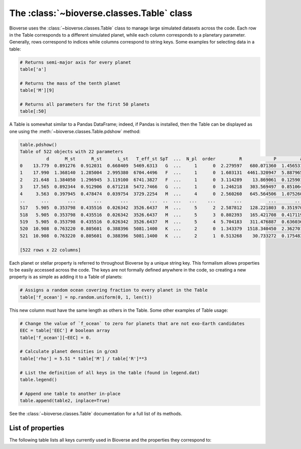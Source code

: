 ##############################################
The :class:`~bioverse.classes.Table` class
##############################################

Bioverse uses the :class:`~bioverse.classes.Table` class to manage large simulated datasets across the code. Each row in the Table corresponds to a different simulated planet, while each column corresponds to a planetary parameter. Generally, rows correspond to indices while columns correspond to string keys. Some examples for selecting data in a table:

.. code-block:: python

    # Returns semi-major axis for every planet
    table['a']

    # Returns the mass of the tenth planet
    table['M'][9]

    # Returns all parameters for the first 50 planets
    table[:50]

A Table is somewhat similar to a Pandas DataFrame; indeed, if Pandas is installed, then the Table can be displayed as one using the :meth:`~bioverse.classes.Table.pdshow` method:

.. code-block:: python

    table.pdshow()
    Table of 522 objects with 22 parameters
              d      M_st      R_st      L_st   T_eff_st SpT  ...  N_pl  order         R            P         a           S
    0    13.779  0.891276  0.912031  0.668409  5469.6313   G  ...     1      0  2.279597   680.071360  1.456531    0.315067
    1    17.990  1.368140  1.285004  2.995380  6704.4496   F  ...     1      0  1.603131  4461.320947  5.887965    0.086402
    2    21.648  1.384050  1.296945  3.119100  6741.3827   F  ...     1      0  3.114289    13.869061  0.125901  196.776529
    3    17.565  0.892344  0.912906  0.671218  5472.7466   G  ...     1      0  1.246218   303.569497  0.851064    0.926700
    4     3.563  0.397945  0.478474  0.039754  3729.2254   M  ...     4      0  2.560260   645.564506  1.075260    0.034384
    ..      ...       ...       ...       ...        ...  ..  ...   ...    ...       ...          ...       ...         ...
    517   5.905  0.353798  0.435516  0.026342  3526.6437   M  ...     5      2  2.587812   128.221803  0.351970    0.212635
    518   5.905  0.353798  0.435516  0.026342  3526.6437   M  ...     5      3  0.802393   165.421708  0.417119    0.151400
    519   5.905  0.353798  0.435516  0.026342  3526.6437   M  ...     5      4  5.704183   311.476887  0.636036    0.065115
    520  10.908  0.763220  0.805601  0.388396  5081.1400   K  ...     2      0  1.343379  1518.340450  2.362701    0.069576
    521  10.908  0.763220  0.805601  0.388396  5081.1400   K  ...     2      1  0.513268    30.733272  0.175483   12.612595

    [522 rows x 22 columns]
    
Each planet or stellar property is referred to throughout Bioverse by a unique string key. This formalism allows properties to be easily accessed across the code. The keys are not formally defined anywhere in the code, so creating a new property is as simple as adding it to a Table of planets:

.. code-block:: python
    
    # Assigns a random ocean covering fraction to every planet in the Table
    table['f_ocean'] = np.random.uniform(0, 1, len(t))
    
This new column must have the same length as others in the Table. Some other examples of Table usage:

.. code-block:: python

    # Change the value of `f_ocean` to zero for planets that are not exo-Earth candidates
    EEC = table['EEC'] # boolean array
    table['f_ocean'][~EEC] = 0.
    
    # Calculate planet densities in g/cm3
    table['rho'] = 5.51 * table['M'] / table['R']**3

    # List the definition of all keys in the table (found in legend.dat)
    table.legend()

    # Append one table to another in-place
    table.append(table2, inplace=True)

See the :class:`~bioverse.classes.Table` documentation for a full list of its methods.

List of properties
******************
The following table lists all keys currently used in Bioverse and the properties they correspond to:

.. csv-table::
    :header: "Key", "Data type", "Description"
    :file: ../bioverse/legend.dat
    :widths: auto





